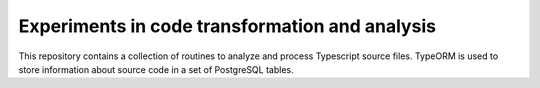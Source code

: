 Experiments in code transformation and analysis
===============================================

This repository contains a collection of routines to analyze and
process Typescript source files. TypeORM is used to store information
about source code in a set of PostgreSQL tables.

